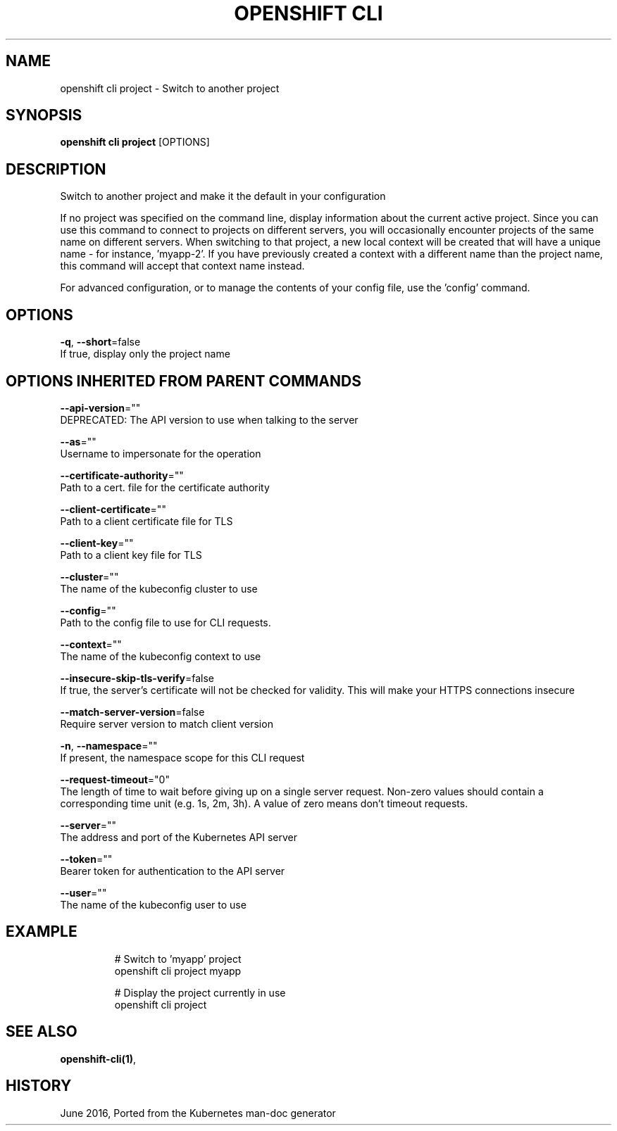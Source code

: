 .TH "OPENSHIFT CLI" "1" " Openshift CLI User Manuals" "Openshift" "June 2016"  ""


.SH NAME
.PP
openshift cli project \- Switch to another project


.SH SYNOPSIS
.PP
\fBopenshift cli project\fP [OPTIONS]


.SH DESCRIPTION
.PP
Switch to another project and make it the default in your configuration

.PP
If no project was specified on the command line, display information about the current active project. Since you can use this command to connect to projects on different servers, you will occasionally encounter projects of the same name on different servers. When switching to that project, a new local context will be created that will have a unique name \- for instance, 'myapp\-2'. If you have previously created a context with a different name than the project name, this command will accept that context name instead.

.PP
For advanced configuration, or to manage the contents of your config file, use the 'config' command.


.SH OPTIONS
.PP
\fB\-q\fP, \fB\-\-short\fP=false
    If true, display only the project name


.SH OPTIONS INHERITED FROM PARENT COMMANDS
.PP
\fB\-\-api\-version\fP=""
    DEPRECATED: The API version to use when talking to the server

.PP
\fB\-\-as\fP=""
    Username to impersonate for the operation

.PP
\fB\-\-certificate\-authority\fP=""
    Path to a cert. file for the certificate authority

.PP
\fB\-\-client\-certificate\fP=""
    Path to a client certificate file for TLS

.PP
\fB\-\-client\-key\fP=""
    Path to a client key file for TLS

.PP
\fB\-\-cluster\fP=""
    The name of the kubeconfig cluster to use

.PP
\fB\-\-config\fP=""
    Path to the config file to use for CLI requests.

.PP
\fB\-\-context\fP=""
    The name of the kubeconfig context to use

.PP
\fB\-\-insecure\-skip\-tls\-verify\fP=false
    If true, the server's certificate will not be checked for validity. This will make your HTTPS connections insecure

.PP
\fB\-\-match\-server\-version\fP=false
    Require server version to match client version

.PP
\fB\-n\fP, \fB\-\-namespace\fP=""
    If present, the namespace scope for this CLI request

.PP
\fB\-\-request\-timeout\fP="0"
    The length of time to wait before giving up on a single server request. Non\-zero values should contain a corresponding time unit (e.g. 1s, 2m, 3h). A value of zero means don't timeout requests.

.PP
\fB\-\-server\fP=""
    The address and port of the Kubernetes API server

.PP
\fB\-\-token\fP=""
    Bearer token for authentication to the API server

.PP
\fB\-\-user\fP=""
    The name of the kubeconfig user to use


.SH EXAMPLE
.PP
.RS

.nf
  # Switch to 'myapp' project
  openshift cli project myapp
  
  # Display the project currently in use
  openshift cli project

.fi
.RE


.SH SEE ALSO
.PP
\fBopenshift\-cli(1)\fP,


.SH HISTORY
.PP
June 2016, Ported from the Kubernetes man\-doc generator
